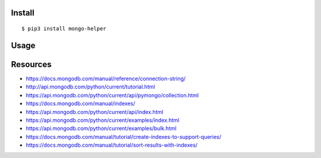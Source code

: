 Install
-------

::

   $ pip3 install mongo-helper

Usage
-----

::

Resources
---------

-  https://docs.mongodb.com/manual/reference/connection-string/
-  http://api.mongodb.com/python/current/tutorial.html
-  https://api.mongodb.com/python/current/api/pymongo/collection.html
-  https://docs.mongodb.com/manual/indexes/
-  https://api.mongodb.com/python/current/api/index.html
-  https://api.mongodb.com/python/current/examples/index.html
-  https://api.mongodb.com/python/current/examples/bulk.html
-  https://docs.mongodb.com/manual/tutorial/create-indexes-to-support-queries/
-  https://docs.mongodb.com/manual/tutorial/sort-results-with-indexes/

